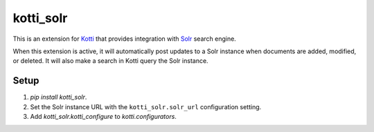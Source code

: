 ==========
kotti_solr
==========

This is an extension for `Kotti`_ that provides integration with
`Solr`_ search engine.

When this extension is active, it will automatically post updates to a Solr instance when documents are added, modified, or deleted. It will also make a search in Kotti query the Solr instance. 

Setup
-----

1. `pip install kotti_solr`. 
2. Set the Solr instance URL with the ``kotti_solr.solr_url`` configuration setting. 
3. Add `kotti_solr.kotti_configure` to `kotti.configurators`. 


.. _Kotti: http://pypi.python.org/pypi/Kotti
.. _Solr: http://lucene.apache.org/solr/
